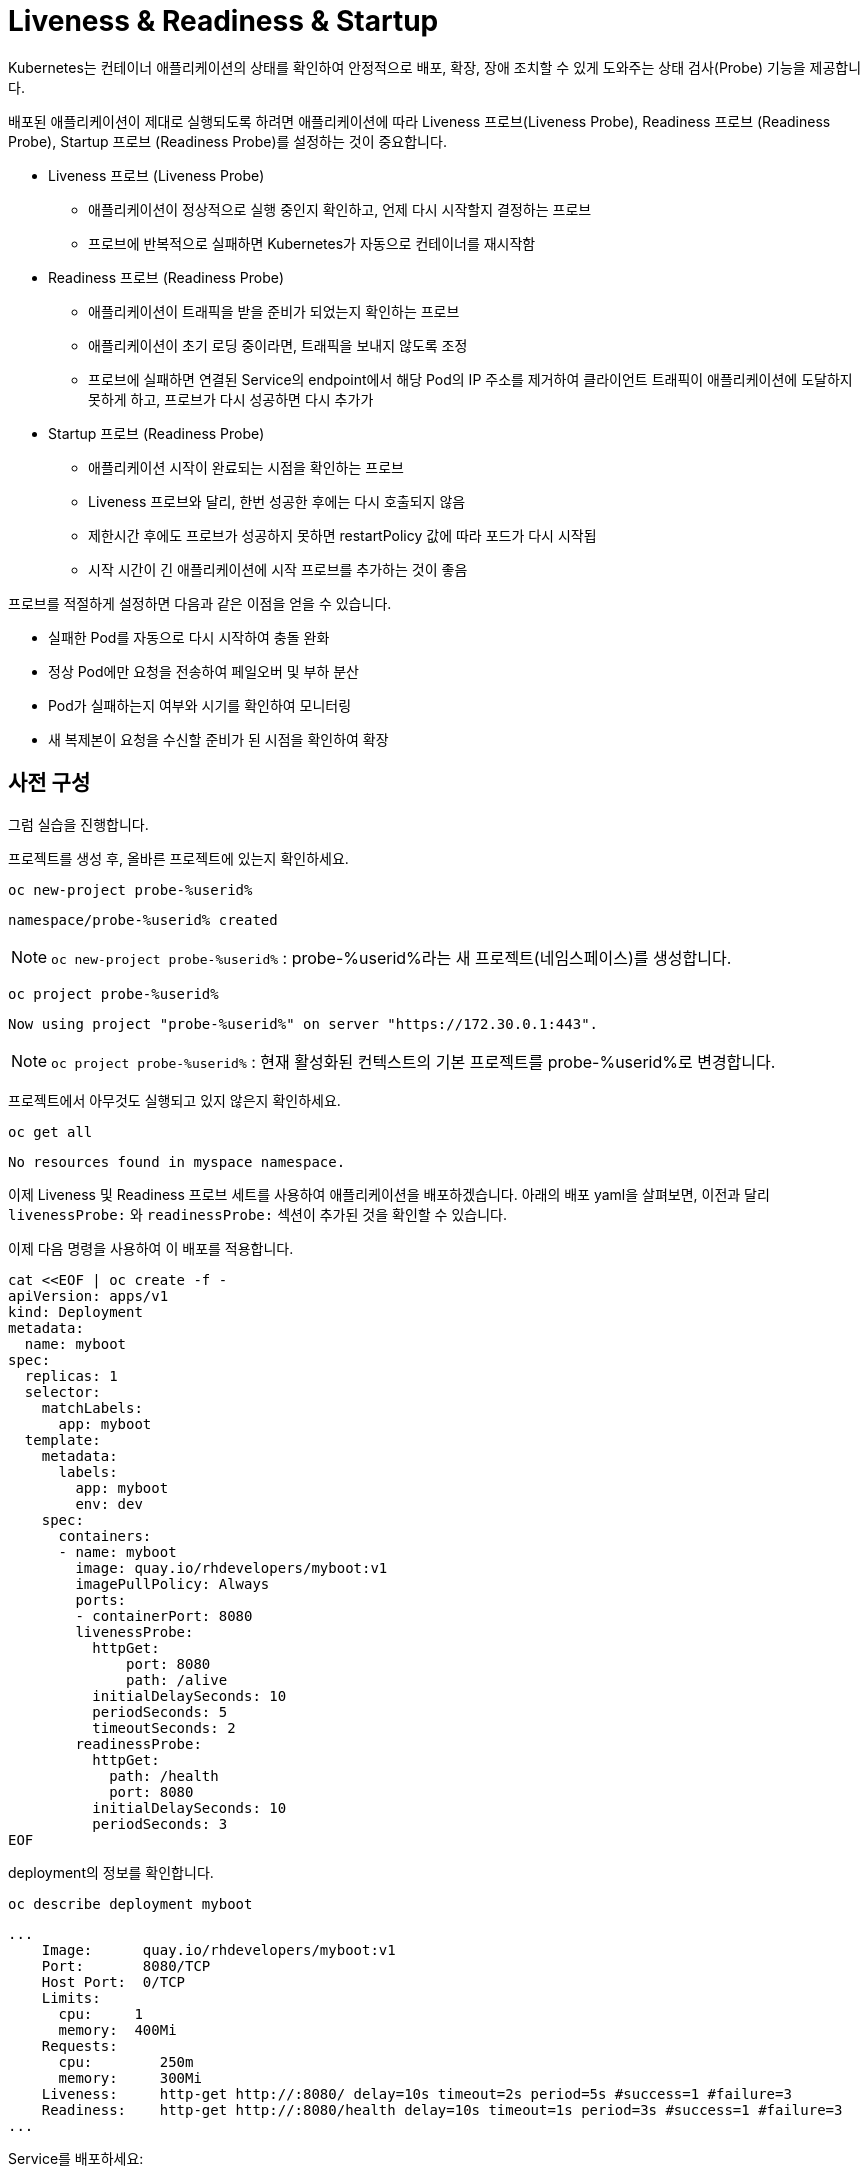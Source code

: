 
= Liveness & Readiness & Startup

Kubernetes는 컨테이너 애플리케이션의 상태를 확인하여 안정적으로 배포, 확장, 장애 조치할 수 있게 도와주는 상태 검사(Probe) 기능을 제공합니다.

배포된 애플리케이션이 제대로 실행되도록 하려면 애플리케이션에 따라 Liveness 프로브(Liveness Probe), Readiness 프로브 (Readiness Probe), Startup 프로브 (Readiness Probe)를 설정하는 것이 중요합니다.

* Liveness 프로브 (Liveness Probe)
** 애플리케이션이 정상적으로 실행 중인지 확인하고, 언제 다시 시작할지 결정하는 프로브
** 프로브에 반복적으로 실패하면 Kubernetes가 자동으로 컨테이너를 재시작함

* Readiness 프로브 (Readiness Probe)
** 애플리케이션이 트래픽을 받을 준비가 되었는지 확인하는 프로브
** 애플리케이션이 초기 로딩 중이라면, 트래픽을 보내지 않도록 조정
** 프로브에 실패하면 연결된 Service의 endpoint에서 해당 Pod의 IP 주소를 제거하여 클라이언트 트래픽이 애플리케이션에 도달하지 못하게 하고, 프로브가 다시 성공하면 다시 추가가

* Startup 프로브 (Readiness Probe)
** 애플리케이션 시작이 완료되는 시점을 확인하는 프로브
** Liveness 프로브와 달리, 한번 성공한 후에는 다시 호출되지 않음
** 제한시간 후에도 프로브가 성공하지 못하면 restartPolicy 값에 따라 포드가 다시 시작됩
** 시작 시간이 긴 애플리케이션에 시작 프로브를 추가하는 것이 좋음


프로브를 적절하게 설정하면 다음과 같은 이점을 얻을 수 있습니다.

* 실패한 Pod를 자동으로 다시 시작하여 충돌 완화
* 정상 Pod에만 요청을 전송하여 페일오버 및 부하 분산
* Pod가 실패하는지 여부와 시기를 확인하여 모니터링
* 새 복제본이 요청을 수신할 준비가 된 시점을 확인하여 확장

== 사전 구성

그럼 실습을 진행합니다. 

프로젝트를 생성 후, 올바른 프로젝트에 있는지 확인하세요.

[#kubectl-deploy-app]
[.console-input]
[source,bash,subs="+macros,+attributes"]
----
oc new-project probe-%userid%
----

[.console-output]
[source,bash,subs="+macros,+attributes"]
----
namespace/probe-%userid% created
----

NOTE: `oc new-project probe-%userid%` : probe-%userid%라는 새 프로젝트(네임스페이스)를 생성합니다.

[#kubectl-deploy-app]
[.console-input]
[source,bash,subs="+macros,+attributes"]
----
oc project probe-%userid%
----

[.console-output]
[source,bash,subs="+macros,+attributes"]
----
Now using project "probe-%userid%" on server "https://172.30.0.1:443".
----

NOTE: `oc project probe-%userid%` : 현재 활성화된 컨텍스트의 기본 프로젝트를 probe-%userid%로 변경합니다.



프로젝트에서 아무것도 실행되고 있지 않은지 확인하세요.

[#no-resources-resource]
[.console-input]
[source, bash]
----
oc get all
----

[.console-output]
[source,bash]
----
No resources found in myspace namespace.
----


이제 Liveness 및 Readiness 프로브 세트를 사용하여 애플리케이션을 배포하겠습니다.  
아래의 배포 yaml을 살펴보면, 이전과 달리 `livenessProbe:` 와 `readinessProbe:` 섹션이 추가된 것을 확인할 수 있습니다.

이제 다음 명령을 사용하여 이 배포를 적용합니다.

[#create-app-live-ready]
[.console-input]
[source,bash,subs="+macros,+attributes"]
----
cat <<EOF | oc create -f -
apiVersion: apps/v1
kind: Deployment
metadata:
  name: myboot
spec:
  replicas: 1
  selector:
    matchLabels:
      app: myboot
  template:
    metadata:
      labels:
        app: myboot
        env: dev
    spec:
      containers:
      - name: myboot
        image: quay.io/rhdevelopers/myboot:v1
        imagePullPolicy: Always
        ports:
        - containerPort: 8080
        livenessProbe:
          httpGet:
              port: 8080
              path: /alive
          initialDelaySeconds: 10
          periodSeconds: 5
          timeoutSeconds: 2
        readinessProbe:
          httpGet:  
            path: /health
            port: 8080
          initialDelaySeconds: 10
          periodSeconds: 3
EOF
----

deployment의 정보를 확인합니다.

[.console-input]
[source,bash,subs="+macros,+attributes"]
----
oc describe deployment myboot
----


[.console-output]
[source.bash]
----
...
    Image:      quay.io/rhdevelopers/myboot:v1
    Port:       8080/TCP
    Host Port:  0/TCP
    Limits:
      cpu:     1
      memory:  400Mi
    Requests:
      cpu:        250m
      memory:     300Mi
    Liveness:     http-get http://:8080/ delay=10s timeout=2s period=5s #success=1 #failure=3
    Readiness:    http-get http://:8080/health delay=10s timeout=1s period=3s #success=1 #failure=3
...    
----


Service를 배포하세요:

[#deploy-myboot-rolling]
[.console-input]
[source,bash,subs="+macros,+attributes"]
----
cat <<EOF | oc create -f -
apiVersion: v1
kind: Service
metadata:
  name: myboot
  labels:
    app: myboot    
spec:
  ports:
  - name: http
    port: 8080
  selector:
    app: myboot
EOF
----


replicas 변경:

[#change-replicas]
[.console-input]
[source,bash,subs="+macros,+attributes"]
----
oc scale deployment myboot --replicas=3
----



* *Terminal#2에서 작업*

반복적으로 서비스에 curl을 시도하세요.


[#kubectl-deploy-app]
[.console-input]
[source,bash,subs="+macros,+attributes"]
----
oc project probe-%userid%
----

[.console-output]
[source,bash,subs="+macros,+attributes"]
----
Now using project "resource-%userid%" on server "https://172.30.0.1:443".
----

NOTE: `oc project resource-%userid%` : 현재 활성화된 컨텍스트의 기본 네임스페이스를 resource-%userid%로 변경합니다.


[.console-input]
[source,bash,subs="+macros,+attributes"]
----
IP=$(oc get service myboot -o jsonpath="{.spec.clusterIP}")
----


[.console-input]
[source,bash,subs="+macros,+attributes"]
----
PORT=$(kubectl get service myboot -o jsonpath="{.spec.ports[*].port}")
----


Poll the endpoint:

[#poll-endpoint]
[.console-input]
[source,bash,subs="+macros,+attributes"]
----
while true
do curl $IP:$PORT
sleep 0.8
done
----


* *Terminal#1에서 작업*

컨테이너 이미지를 변경합니다. 

[#change-deployment-v2-live-ready]
[.console-input]
[source,bash,subs="+macros,+attributes"]
----
oc set image deployment/myboot myboot=quay.io/rhdevelopers/myboot:v2
----

출력 메시지를 확인하여 롤링 업데이트가 오류 없이 진행되는 것을 확인합니다. 

* *Terminal#2에서 확인*


[.console-output]
[source.bash]
----
Aloha from Spring Boot! 131 on myboot-845968c6ff-k4rvb
Aloha from Spring Boot! 134 on myboot-845968c6ff-9wvt9
Aloha from Spring Boot! 122 on myboot-845968c6ff-9824z
Bonjour from Spring Boot! 0 on myboot-8449d5468d-m88z4
Bonjour from Spring Boot! 1 on myboot-8449d5468d-m88z4
Aloha from Spring Boot! 135 on myboot-845968c6ff-9wvt9
Aloha from Spring Boot! 133 on myboot-845968c6ff-k4rvb
Aloha from Spring Boot! 137 on myboot-845968c6ff-9wvt9
Bonjour from Spring Boot! 3 on myboot-8449d5468d-m88z4
----

Pod를 바로 교체하지 않고 Liveness와 Readiness 프로브로 상태 검사를 마친 후에 Pod를 교체하기 때문에, 
이전 단계(Rolling updates) 실습때보다 롤링 업데이트가 더 오래 걸리는 것을 확인할 수 있습니다.


* *Terminal#1에서 작업*

서비스의 일부인 Pod를 확인하려면 엔드포인트를 살펴보세요.

[#get-endpoints-before]
[.console-input]
[source,bash,subs="+macros,+attributes"]
----
oc get endpoints myboot -o json | jq '.subsets[].addresses[].ip'
----

Readiness 프로브를 통과하여 Service에 연결되어 있는는 Pod IP는 다음과 같습니다.

[.console-output]
[source.bash]
----
"10.129.2.40"
"10.130.2.37"
"10.130.2.38"
----



== Readiness Probe

단일 Pod를 'exec' 옵션으로 실행하고 Readiness 상태 플래그를 변경하겠습니다.

[#misbehave-app-live-ready]
[.console-input]
[source,bash,subs="+macros,+attributes"]
----
oc get pod
----

[.console-output]
[source.bash]
----
NAME                      READY   STATUS    RESTARTS   AGE
myboot-845968c6ff-9wshg   1/1     Running   0          11m
myboot-845968c6ff-k5lcb   1/1     Running   0          12m
myboot-845968c6ff-zsgx2   1/1     Running   0          11m
----

[#misbehave-app-live-ready]
[.console-input]
[source,bash,subs="+macros,+attributes"]
----
oc exec -it <POD이름> -- /bin/bash
----

IMPORTANT: 명령어의 <POD이름> 부분은 실제 조회된 pod 이름으로 변경해야 합니다.

[.console-input]
[source,bash,subs="+macros,+attributes"]
----
curl localhost:8080/misbehave
exit
----

NOTE: 명령어는 해당 Pod의 readiness probe에 더이상 정상적으로 응답할 수 없도록 만듭니다.

다시 Pod들의 상태를 확인합니다.

[.console-input]
[source,bash,subs="+macros,+attributes"]
----
oc get pod
----

해당 Pod가 준비 상태로 전환되지 못하는 것을 확인합니다.

[.console-output]
[source.bash]
----
NAME                      READY   STATUS    RESTARTS   AGE
myboot-845968c6ff-9wshg   1/1     Running   0          11m
myboot-845968c6ff-k5lcb   0/1     Running   0          12m
myboot-845968c6ff-zsgx2   1/1     Running   0          11m
----

이제 엔드포인트를 확인하세요.

[#get-endpoints-after]
[.console-input]
[source,bash,subs="+macros,+attributes"]
----
oc get endpoints myboot -o json | jq '.subsets[].addresses[].ip'
----

이제 해당 Pod가 서비스의 로드 밸런서에서 누락되었습니다.

[.console-output]
[source.bash]
----
"10.130.2.37"
"10.130.2.38"
----



== Liveness Probe

deployment의 이미지를 변경합니다.

[#change-deployment-v3-live-ready]
[.console-input]
[source,bash,subs="+macros,+attributes"]
----
oc set image deployment/myboot myboot=quay.io/rhdevelopers/myboot:v3
----

3개 복제본 모두에서 롤아웃이 완료될 때까지 기다립니다.

[.console-input]
[source,bash,subs="+macros,+attributes"]
----
watch oc get pods
----

[.console-output]
[source.bash]
----
NAME                      READY   STATUS    RESTARTS   AGE
myboot-56659c9d69-6sglj   1/1     Running   0          2m2s
myboot-56659c9d69-mdllq   1/1     Running   0          97s
myboot-56659c9d69-zjt6q   1/1     Running   0          72s
----

터미널2에서도 이미지 변경에 따른 변화를 볼 수 있습니다.

[.console-output]
[source.bash]
----
Jambo from Spring Boot! 40 on myboot-56659c9d69-mdllq
Jambo from Spring Boot! 26 on myboot-56659c9d69-zjt6q
Jambo from Spring Boot! 71 on myboot-56659c9d69-6sglj
----

이제 Pod 중 하나를 선택하고 'exec'로 실행합니다.

[#shot-v3-live-ready]
[.console-input]
[source,bash,subs="+macros,+attributes"]
----
oc exec -it <POD이름> -- /bin/bash
----

IMPORTANT: 명령어의 <POD이름> 부분은 실제 조회된 pod 이름으로 변경해야 합니다.

애플리케이션이 Liveness probe에 정상적인 응답을 할 수 없도록 조치하는 아래 명령어를 실행합니다.

[.console-input]
[source,bash,subs="+macros,+attributes"]
----
curl localhost:8080/shot
exit
----

그러면 livenessProbe의 실패로 인해 Pod가 다시 시작되는 것을 볼 수 있습니다.

[.console-input]
[source,bash,subs="+macros,+attributes"]
----
watch oc get pod
----


[.console-output]
[source.bash]
----
NAME                      READY   STATUS    RESTARTS   AGE
myboot-7f75859d94-88lk5   0/1     Running   1 (11s ago)   10m
myboot-7f75859d94-wmvht   1/1     Running   0             10m
myboot-7f75859d94-xct99   1/1     Running   0             10m
----

NOTE: 해당 Pod가 재시작되어 "RESTARTS" 카운트가 1로 변경된 것을 확인할 수 있습니다.


=== Clean up

다음 프로브 실습을 위해 기존 Deployment를 삭제합니다.

[#cleanup-live-ready]
[.console-input]
[source,bash,subs="+macros,+attributes"]
----
oc delete deployment myboot
----



== Startup Probe

일부 애플리케이션은 처음 초기화할 때 추가적인 시작 시간이 필요합니다.

이런 애플리케이션에 Liveness/Readiness 프로브를 설정하는 것은 까다로울 수 있습니다. 
애플리케이션이 부팅이 오래 걸리는 경우, Liveness Probe가 너무 빨리 실행되면 정상적인 컨테이너를 재시작해버리리고, Readiness Probe가 너무 빨리 실행되면 아직 준비되지 않은 컨테이너가 트래픽을 받지 못할 수도 있기 때문입니다.

예를 들어, 교착 상태(Deadlock)가 될 수 있는 애플리케이션이 있고 이러한 문제를 즉시 파악하려는 경우 다음과 같이 Liveness 및 Readiness 프로브의 시간을 빠듯하게 설정할 것입니다.

[.console-output]
[source,bash,subs="+macros,+attributes"]
----
apiVersion: apps/v1
kind: Deployment
metadata:
  name: myboot
spec:
  replicas: 1
  selector:
    matchLabels:
      app: myboot
  template:
    metadata:
      labels:
        app: myboot
        env: dev
    spec:
      containers:
      - name: myboot
        image: quay.io/rhdevelopers/myboot:v1
        imagePullPolicy: Always
        ports:
        - containerPort: 8080
        livenessProbe:
          httpGet:
              port: 8080
              path: /alive
          periodSeconds: 2
          timeoutSeconds: 1
          failureThreshold: 1
        readinessProbe:
          httpGet:
            path: /health
            port: 8080
          periodSeconds: 2
----

NOTE: 해당 probe 설정은 timeout 시간이 매우 짧은 것을 볼 수 있습니다.


이 Deployment를 적용합니다.

[.console-input]
[source,bash,subs="+macros,+attributes"]
----
cat <<EOF | oc create -f -
apiVersion: apps/v1
kind: Deployment
metadata:
  name: myboot
spec:
  replicas: 1
  selector:
    matchLabels:
      app: myboot
  template:
    metadata:
      labels:
        app: myboot
        env: dev
    spec:
      containers:
      - name: myboot
        image: quay.io/rhdevelopers/myboot:v1
        imagePullPolicy: Always
        ports:
        - containerPort: 8080
        livenessProbe:
          httpGet:
              port: 8080
              path: /alive
          periodSeconds: 2
          timeoutSeconds: 1
          failureThreshold: 1
        readinessProbe:
          httpGet:
            path: /health
            port: 8080
          periodSeconds: 2
EOF
----

그리고 Pod의 상태를 확인해보면, RESTART 횟수가 계속 증가하는 것이 보입니다.

[.console-input]
[source,bash,subs="+macros,+attributes"]
----
watch oc get pod
----

Pod 상태에서 볼 수 있듯이 Pod는 계속해서 다시 시작되며, 때로는 성공적으로 부팅된 후에도 (kubelet이 재시작을 예약하기 때문에) 계속 재시작 되는데, 이는 SpringBoot의 시작 시간 때문입니다.


[.console-input]
[source,bash,subs="+macros,+attributes"]
----
oc describe pods
----

[.console-output]
[source,bash,subs="+macros,+attributes"]
----
Events:
  Type     Reason     Age                 From               Message
  ----     ------     ----                ----               -------
  Normal   Scheduled  96s                 default-scheduler  Successfully assigned myspace/myboot-849ccd6948-8vrfq to devnation
  Normal   Pulled     92s                 kubelet            Successfully pulled image "quay.io/rhdevelopers/myboot:v1" in 3.295180194s
  Normal   Created    55s (x2 over 92s)   kubelet            Created container myboot
  Normal   Started    55s (x2 over 92s)   kubelet            Started container myboot
  Normal   Pulled     55s                 kubelet            Successfully pulled image "quay.io/rhdevelopers/myboot:v1" in 3.289395484s
  Warning  Unhealthy  52s (x4 over 90s)   kubelet            Liveness probe failed: Get "http://172.17.0.4:8080/alive": dial tcp 172.17.0.4:8080: connect: connection refused
  Normal   Killing    52s (x2 over 88s)   kubelet            Container myboot failed liveness probe, will be restarted
  Normal   Pulling    22s (x3 over 95s)   kubelet            Pulling image "quay.io/rhdevelopers/myboot:v1"
  Warning  Unhealthy  19s (x10 over 88s)  kubelet            Readiness probe failed: Get "http://172.17.0.4:8080/health": dial tcp 172.17.0.4:8080: connect: connection refused
----


**startup 프로브**를 통해 이 문제를 해결할 수 있습니다. startup 프로브가 성공하면 나머지 프로브가 상태 검사를 이어받습니다. 
그러나 startup 프로브가 통과할 때까지는 Liveness나 Readiness 프로브가 모두 실행될 수 없습니다.

다음 명령어를 통해 Deployment에 startup 프로브를 추가 적용합니다.

[.console-input]
[source,bash,subs="+macros,+attributes"]
----
cat <<EOF | oc apply -f -
apiVersion: apps/v1
kind: Deployment
metadata:
  name: myboot
spec:
  replicas: 1
  selector:
    matchLabels:
      app: myboot
  template:
    metadata:
      labels:
        app: myboot
        env: dev
    spec:
      containers:
      - name: myboot
        image: quay.io/rhdevelopers/myboot:v1
        imagePullPolicy: Always
        ports:
        - containerPort: 8080
        livenessProbe:
          httpGet:
              port: 8080
              path: /alive
          periodSeconds: 2
          timeoutSeconds: 1
          failureThreshold: 1
        readinessProbe:
          httpGet:
            path: /health
            port: 8080
          periodSeconds: 2
        startupProbe:
          httpGet:
            path: /alive
            port: 8080
          failureThreshold: 6
          periodSeconds: 5
          timeoutSeconds: 1
EOF
----


기존 배포에서 추가된 내용은 startupProbe 입니다.

[.console-output]
[source,yaml]
----
        startupProbe:
          httpGet:
            path: /alive
            port: 8080
          failureThreshold: 6
          periodSeconds: 5
          timeoutSeconds: 1
----


startup 프로브는 애플리케이션을 시작하기 위해 30초(`5 * 6`) 동안 기다리고, 이후에 Liveness나 Readiness 프로브를 이어서 진행합니다. 
SpringBoot가 시작될 때까지 기다린 다음 상태검사를 진행하기 때문에 이제 Pod는 정상적으로 실행 상태로 전환됩니다.

[.console-input]
[source,bash,subs="+macros,+attributes"]
----
watch oc get pods
----

[.console-output]
[source.bash]
----
NAME                      READY   STATUS    RESTARTS   AGE
myboot-579cc5cc47-2bk5p   0/1     Running   0          67s
----

터미널2의 컬 루프에도 Pod가 실행 중인 것으로 표시되어야 합니다.

----
Aloha from Spring Boot! 18 on myboot-849ccd6948-8vrfq
Aloha from Spring Boot! 19 on myboot-849ccd6948-8vrfq
Aloha from Spring Boot! 20 on myboot-849ccd6948-8vrfq
Aloha from Spring Boot! 21 on myboot-849ccd6948-8vrfq
----

적용된 프로브들은 아래와 같이 확인할 수 있습니다.

[.console-input]
[source,bash,subs="+macros,+attributes"]
----
oc describe pod <POD이름>
----

[.console-output]
[source.yaml]
----
Limits:
  cpu:     1
  memory:  400Mi
Requests:
  cpu:        250m
  memory:     300Mi
Liveness:     http-get http://:8080/ delay=10s timeout=2s period=5s #success=1 #failure=3
Readiness:    http-get http://:8080/health delay=10s timeout=1s period=3s #success=1 #failure=3
Startup:      http-get http://:8080/alive delay=0s timeout=1s period=5s #success=1 #failure=12
Environment:  <none>
Mounts:
----


=== Clean Up

실습을 마쳤으면 생성했던 리소스를 삭제합니다. 

[.console-input]
[source,bash,subs="+macros,+attributes"]
----
oc delete deployment myboot
oc delete svc myboot
----


